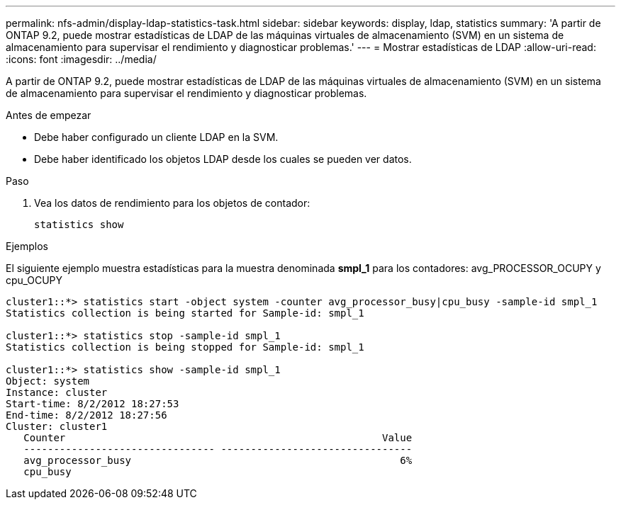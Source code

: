 ---
permalink: nfs-admin/display-ldap-statistics-task.html 
sidebar: sidebar 
keywords: display, ldap, statistics 
summary: 'A partir de ONTAP 9.2, puede mostrar estadísticas de LDAP de las máquinas virtuales de almacenamiento (SVM) en un sistema de almacenamiento para supervisar el rendimiento y diagnosticar problemas.' 
---
= Mostrar estadísticas de LDAP
:allow-uri-read: 
:icons: font
:imagesdir: ../media/


[role="lead"]
A partir de ONTAP 9.2, puede mostrar estadísticas de LDAP de las máquinas virtuales de almacenamiento (SVM) en un sistema de almacenamiento para supervisar el rendimiento y diagnosticar problemas.

.Antes de empezar
* Debe haber configurado un cliente LDAP en la SVM.
* Debe haber identificado los objetos LDAP desde los cuales se pueden ver datos.


.Paso
. Vea los datos de rendimiento para los objetos de contador:
+
`statistics show`



.Ejemplos
El siguiente ejemplo muestra estadísticas para la muestra denominada *smpl_1* para los contadores: avg_PROCESSOR_OCUPY y cpu_OCUPY

[listing]
----
cluster1::*> statistics start -object system -counter avg_processor_busy|cpu_busy -sample-id smpl_1
Statistics collection is being started for Sample-id: smpl_1

cluster1::*> statistics stop -sample-id smpl_1
Statistics collection is being stopped for Sample-id: smpl_1

cluster1::*> statistics show -sample-id smpl_1
Object: system
Instance: cluster
Start-time: 8/2/2012 18:27:53
End-time: 8/2/2012 18:27:56
Cluster: cluster1
   Counter                                                     Value
   -------------------------------- --------------------------------
   avg_processor_busy                                             6%
   cpu_busy
----